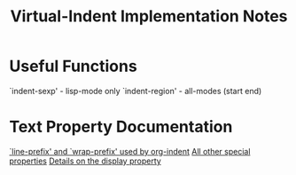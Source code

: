 #+TITLE: Virtual-Indent Implementation Notes

* Useful Functions

`indent-sexp' - lisp-mode only
`indent-region' - all-modes (start end)

* Text Property Documentation

[[https://www.gnu.org/software/emacs/manual/html_node/elisp/Truncation.html#Truncation][`line-prefix' and `wrap-prefix' used by org-indent]]
[[https://www.gnu.org/software/emacs/manual/html_node/elisp/Special-Properties.html#Special-Properties][All other special properties]]
[[https://www.gnu.org/software/emacs/manual/html_node/elisp/Display-Property.html#Display-Property][Details on the display property]]
